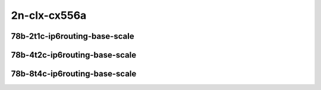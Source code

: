 
.. raw:: latex

    \clearpage

.. raw:: html

    <script type="text/javascript">

        function getDocHeight(doc) {
            doc = doc || document;
            var body = doc.body, html = doc.documentElement;
            var height = Math.max( body.scrollHeight, body.offsetHeight,
                html.clientHeight, html.scrollHeight, html.offsetHeight );
            return height;
        }

        function setIframeHeight(id) {
            var ifrm = document.getElementById(id);
            var doc = ifrm.contentDocument? ifrm.contentDocument:
                ifrm.contentWindow.document;
            ifrm.style.visibility = 'hidden';
            ifrm.style.height = "10px"; // reset to minimal height ...
            // IE opt. for bing/msn needs a bit added or scrollbar appears
            ifrm.style.height = getDocHeight( doc ) + 4 + "px";
            ifrm.style.visibility = 'visible';
        }

    </script>

2n-clx-cx556a
~~~~~~~~~~~~~

78b-2t1c-ip6routing-base-scale
------------------------------

.. raw:: html

    <center>
    <iframe id="01" onload="setIframeHeight(this.id)" width="700" frameborder="0" scrolling="no" src="../../_static/vpp/2n-clx-cx556a-78b-2t1c-rdma-ip6routing-base-scale-ndr-hdrh-lat.html"></iframe>
    <p><br></p>
    </center>

.. raw:: latex

    \begin{figure}[H]
        \centering
            \graphicspath{{../_build/_static/vpp/}}
            \includegraphics[clip, trim=0cm 0cm 5cm 0cm, width=0.70\textwidth]{2n-clx-cx556a-78b-2t1c-rdma-ip6routing-base-scale-ndr-hdrh-lat}
            \label{fig:2n-clx-cx556a-78b-2t1c-rdma-ip6routing-base-scale-ndr-hdrh-lat}
    \end{figure}

.. raw:: latex

    \clearpage

78b-4t2c-ip6routing-base-scale
------------------------------

.. raw:: html

    <center>
    <iframe id="02" onload="setIframeHeight(this.id)" width="700" frameborder="0" scrolling="no" src="../../_static/vpp/2n-clx-cx556a-78b-4t2c-rdma-ip6routing-base-scale-ndr-hdrh-lat.html"></iframe>
    <p><br></p>
    </center>

.. raw:: latex

    \begin{figure}[H]
        \centering
            \graphicspath{{../_build/_static/vpp/}}
            \includegraphics[clip, trim=0cm 0cm 5cm 0cm, width=0.70\textwidth]{2n-clx-cx556a-78b-4t2c-rdma-ip6routing-base-scale-ndr-hdrh-lat}
            \label{fig:2n-clx-cx556a-78b-4t2c-rdma-ip6routing-base-scale-ndr-hdrh-lat}
    \end{figure}

.. raw:: latex

    \clearpage

78b-8t4c-ip6routing-base-scale
------------------------------

.. raw:: html

    <center>
    <iframe id="03" onload="setIframeHeight(this.id)" width="700" frameborder="0" scrolling="no" src="../../_static/vpp/2n-clx-cx556a-78b-8t4c-rdma-ip6routing-base-scale-ndr-hdrh-lat.html"></iframe>
    <p><br></p>
    </center>

.. raw:: latex

    \begin{figure}[H]
        \centering
            \graphicspath{{../_build/_static/vpp/}}
            \includegraphics[clip, trim=0cm 0cm 5cm 0cm, width=0.70\textwidth]{2n-clx-cx556a-78b-8t4c-rdma-ip6routing-base-scale-ndr-hdrh-lat}
            \label{fig:2n-clx-cx556a-78b-8t4c-rdma-ip6routing-base-scale-ndr-hdrh-lat}
    \end{figure}
